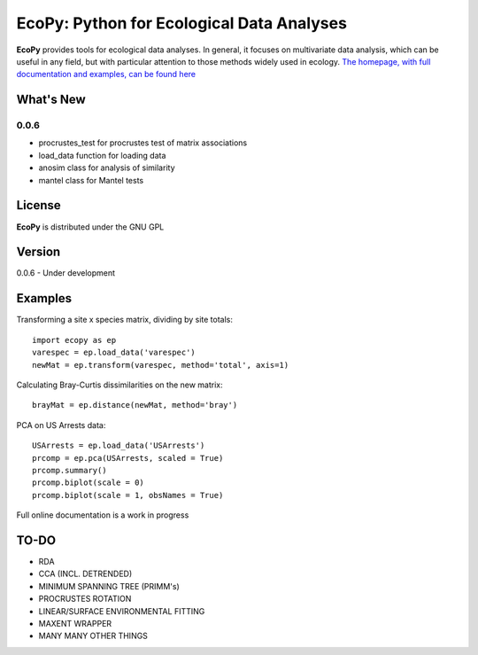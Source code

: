 EcoPy: Python for Ecological Data Analyses
******************************************
**EcoPy** provides tools for ecological data analyses. In general, it focuses on multivariate data analysis, which can be useful in any field, but with particular attention to those methods widely used in ecology. `The homepage, with full documentation and examples, can be found here <http://ecopy.readthedocs.org>`_

What's New
=======
0.0.6
-------
- procrustes_test for procrustes test of matrix associations
- load_data function for loading data
- anosim class for analysis of similarity
- mantel class for Mantel tests

License
=====
**EcoPy** is distributed under the GNU GPL

Version
=====
0.0.6 - Under development

Examples
======
Transforming a site x species matrix, dividing by site totals::

	import ecopy as ep
	varespec = ep.load_data('varespec')
	newMat = ep.transform(varespec, method='total', axis=1)

Calculating Bray-Curtis dissimilarities on the new matrix::

	brayMat = ep.distance(newMat, method='bray')

PCA on US Arrests data::
	
	USArrests = ep.load_data('USArrests')
	prcomp = ep.pca(USArrests, scaled = True)
	prcomp.summary()
	prcomp.biplot(scale = 0)
	prcomp.biplot(scale = 1, obsNames = True)

Full online documentation is a work in progress

TO-DO
====
- RDA
- CCA (INCL. DETRENDED)
- MINIMUM SPANNING TREE (PRIMM's)
- PROCRUSTES ROTATION
- LINEAR/SURFACE ENVIRONMENTAL FITTING
- MAXENT WRAPPER
- MANY MANY OTHER THINGS
